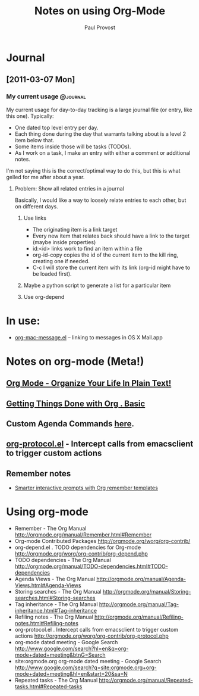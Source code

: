 #+TITLE: Notes on using Org-Mode
#+AUTHOR: Paul Provost
#+EMAIL: paul@bouzou.org
#+DESCRIPTION: 
#+FILETAGS: @org

* Journal
** [2011-03-07 Mon]
*** My current usage                                               :@journal:
    My current usage for day-to-day tracking is a large journal file
    (or entry, like this one). Typically:
    - One dated top level entry per day.
    - Each thing done during the day that warrants talking about is a
      level 2 item below that.
    - Some items inside those will be tasks (TODOs).
    - As I work on a task, I make an entry with either a comment or
      additional notes.
    I'm not saying this is the correct/optimal way to do this, but
    this is what gelled for me after about a year.
**** Problem: Show all related entries in a journal
     Basically, I would like a way to loosely relate entries to each
     other, but on different days.
***** Use links
      - The originating item is a link target
      - Every new item that relates back should have a link to the
        target (maybe inside properties)
      - id:<id> links work to find an item within a file
      - org-id-copy copies the id of the current item to the kill
        ring, creating one if needed.
      - C-c l will store the current item with its link (org-id might
        have to be loaded first).
***** Maybe a python script to generate a list for a particular item
***** Use org-depend

* In use:
  - [[http://orgmode.org/worg/org-contrib/org-mac-message.php][org-mac-message.el]] – linking to messages in OS X Mail.app

* Notes on org-mode (Meta!)
** [[http://doc.norang.ca/org-mode.html][Org Mode - Organize Your Life In Plain Text!]]
** [[http://sachachua.com/wp/2007/12/28/emacs-getting-things-done-with-org-basic/][Getting Things Done with Org . Basic]]
** Custom Agenda Commands [[http://orgmode.org/worg/org-tutorials/org-custom-agenda-commands.php][here]].
** [[http://orgmode.org/worg/org-contrib/org-protocol.php][org-protocol.el]] - Intercept calls from emacsclient to trigger custom actions
** Remember notes
   - [[http://sachachua.com/wp/2008/07/20/emacs-smarter-interactive-prompts-with-org-remember-templates/][Smarter interactive prompts with Org remember templates]]

* Using org-mode
  - Remember - The Org Manual
    http://orgmode.org/manual/Remember.html#Remember
  - Org-mode Contributed Packages
    http://orgmode.org/worg/org-contrib/
  - org-depend.el . TODO dependencies for Org-mode
    http://orgmode.org/worg/org-contrib/org-depend.php
  - TODO dependencies - The Org Manual
    http://orgmode.org/manual/TODO-dependencies.html#TODO-dependencies
  - Agenda Views - The Org Manual
    http://orgmode.org/manual/Agenda-Views.html#Agenda-Views
  - Storing searches - The Org Manual
    http://orgmode.org/manual/Storing-searches.html#Storing-searches
  - Tag inheritance - The Org Manual
    http://orgmode.org/manual/Tag-inheritance.html#Tag-inheritance
  - Refiling notes - The Org Manual
    http://orgmode.org/manual/Refiling-notes.html#Refiling-notes
  - org-protocol.el . Intercept calls from emacsclient to trigger custom actions
    http://orgmode.org/worg/org-contrib/org-protocol.php
  - org-mode dated meeting - Google Search
    http://www.google.com/search?hl=en&q=org-mode+dated+meeting&btnG=Search
  - site:orgmode.org org-mode dated meeting - Google Search
    http://www.google.com/search?q=site:orgmode.org+org-mode+dated+meeting&hl=en&start=20&sa=N
  - Repeated tasks - The Org Manual
    http://orgmode.org/manual/Repeated-tasks.html#Repeated-tasks

